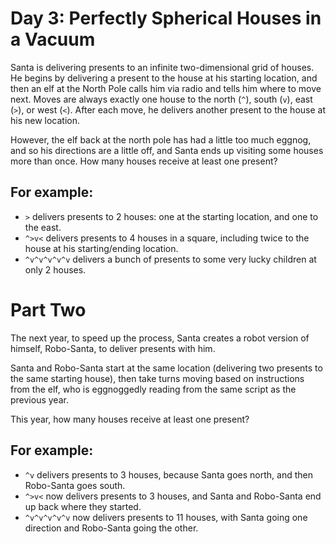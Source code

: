 * Day 3: Perfectly Spherical Houses in a Vacuum

Santa is delivering presents to an infinite two-dimensional grid of houses. He
begins by delivering a present to the house at his starting location, and then
an elf at the North Pole calls him via radio and tells him where to move next.
Moves are always exactly one house to the north (=^=), south (=v=), east (=>=),
or west (=<=). After each move, he delivers another present to the house at his
new location.

However, the elf back at the north pole has had a little too much eggnog, and so
his directions are a little off, and Santa ends up visiting some houses more
than once. How many houses receive at least one present?

** For example:

- =>= delivers presents to 2 houses: one at the starting location, and one to the east.
- =^>v<= delivers presents to 4 houses in a square, including twice to the house at his starting/ending location.
- =^v^v^v^v^v= delivers a bunch of presents to some very lucky children at only 2 houses.

* Part Two

The next year, to speed up the process, Santa creates a robot version of
himself, Robo-Santa, to deliver presents with him.

Santa and Robo-Santa start at the same location (delivering two presents to the
same starting house), then take turns moving based on instructions from the elf,
who is eggnoggedly reading from the same script as the previous year.

This year, how many houses receive at least one present?

** For example:

- =^v= delivers presents to 3 houses, because Santa goes north, and then Robo-Santa goes south.
- =^>v<= now delivers presents to 3 houses, and Santa and Robo-Santa end up back where they started.
- =^v^v^v^v^v= now delivers presents to 11 houses, with Santa going one direction and Robo-Santa going the other.

